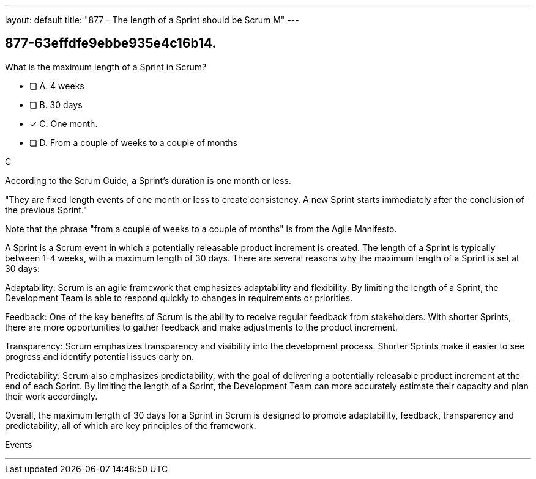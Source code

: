 ---
layout: default 
title: "877 - The length of a Sprint should be Scrum M"
---


[#question]
== 877-63effdfe9ebbe935e4c16b14.

****

[#query]
--
What is the maximum length of a Sprint in Scrum?
--

[#list]
--
* [ ] A. 4 weeks
* [ ] B. 30 days
* [*] C. One month.
* [ ] D. From a couple of weeks to a couple of months

--
****

[#answer]
C

[#explanation]
--
According to the Scrum Guide, a Sprint's duration is one month or less.

"They are fixed length events of one month or less to create consistency. A new Sprint starts immediately after the conclusion of the previous Sprint."

Note that the phrase "from a couple of weeks to a couple of months" is from the Agile Manifesto.

A Sprint is a Scrum event in which a potentially releasable product increment is created. The length of a Sprint is typically between 1-4 weeks, with a maximum length of 30 days. There are several reasons why the maximum length of a Sprint is set at 30 days:

Adaptability: Scrum is an agile framework that emphasizes adaptability and flexibility. By limiting the length of a Sprint, the Development Team is able to respond quickly to changes in requirements or priorities.

Feedback: One of the key benefits of Scrum is the ability to receive regular feedback from stakeholders. With shorter Sprints, there are more opportunities to gather feedback and make adjustments to the product increment.

Transparency: Scrum emphasizes transparency and visibility into the development process. Shorter Sprints make it easier to see progress and identify potential issues early on.

Predictability: Scrum also emphasizes predictability, with the goal of delivering a potentially releasable product increment at the end of each Sprint. By limiting the length of a Sprint, the Development Team can more accurately estimate their capacity and plan their work accordingly.

Overall, the maximum length of 30 days for a Sprint in Scrum is designed to promote adaptability, feedback, transparency and predictability, all of which are key principles of the framework.
--

[#ka]
Events

'''

